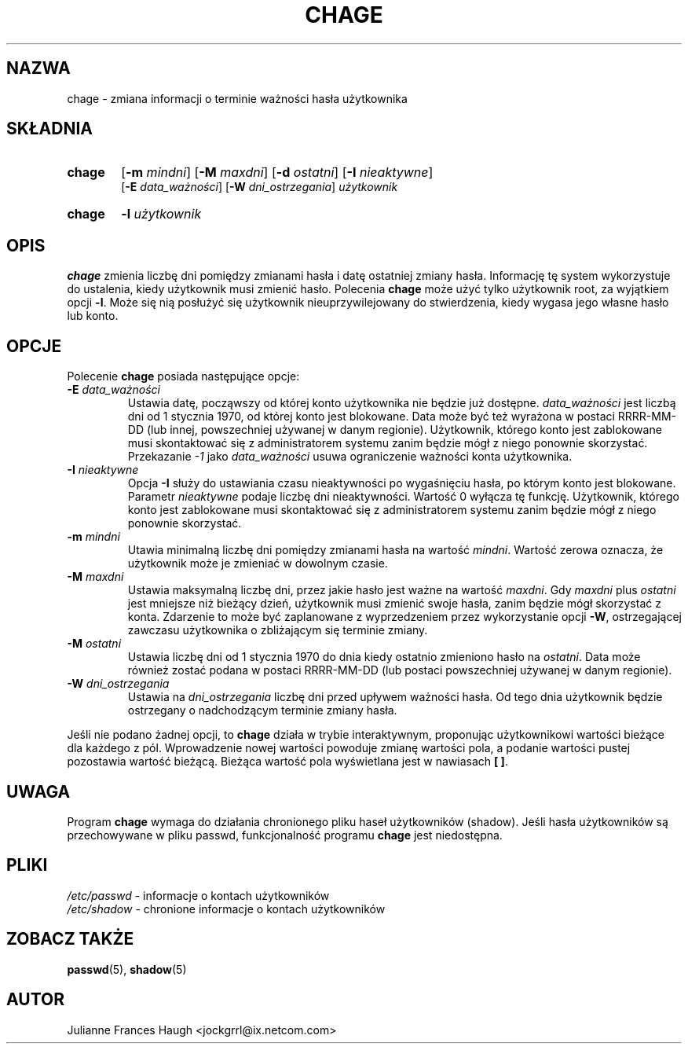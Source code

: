 .\" $Id: chage.1,v 1.14 2006/03/22 12:13:14 kloczek Exp $
.\" Copyright 1990 - 1994 Julianne Frances Haugh
.\" All rights reserved.
.\"
.\" Redistribution and use in source and binary forms, with or without
.\" modification, are permitted provided that the following conditions
.\" are met:
.\" 1. Redistributions of source code must retain the above copyright
.\"    notice, this list of conditions and the following disclaimer.
.\" 2. Redistributions in binary form must reproduce the above copyright
.\"    notice, this list of conditions and the following disclaimer in the
.\"    documentation and/or other materials provided with the distribution.
.\" 3. Neither the name of Julianne F. Haugh nor the names of its contributors
.\"    may be used to endorse or promote products derived from this software
.\"    without specific prior written permission.
.\"
.\" THIS SOFTWARE IS PROVIDED BY JULIE HAUGH AND CONTRIBUTORS ``AS IS'' AND
.\" ANY EXPRESS OR IMPLIED WARRANTIES, INCLUDING, BUT NOT LIMITED TO, THE
.\" IMPLIED WARRANTIES OF MERCHANTABILITY AND FITNESS FOR A PARTICULAR PURPOSE
.\" ARE DISCLAIMED.  IN NO EVENT SHALL JULIE HAUGH OR CONTRIBUTORS BE LIABLE
.\" FOR ANY DIRECT, INDIRECT, INCIDENTAL, SPECIAL, EXEMPLARY, OR CONSEQUENTIAL
.\" DAMAGES (INCLUDING, BUT NOT LIMITED TO, PROCUREMENT OF SUBSTITUTE GOODS
.\" OR SERVICES; LOSS OF USE, DATA, OR PROFITS; OR BUSINESS INTERRUPTION)
.\" HOWEVER CAUSED AND ON ANY THEORY OF LIABILITY, WHETHER IN CONTRACT, STRICT
.\" LIABILITY, OR TORT (INCLUDING NEGLIGENCE OR OTHERWISE) ARISING IN ANY WAY
.\" OUT OF THE USE OF THIS SOFTWARE, EVEN IF ADVISED OF THE POSSIBILITY OF
.\" SUCH DAMAGE.
.TH CHAGE 1
.SH NAZWA
chage \- zmiana informacji o terminie ważności hasła użytkownika
.SH SKŁADNIA
.TP 6
\fBchage\fR
[\fB\-m\fR \fImindni\fR] [\fB\-M\fR \fImaxdni\fR]
[\fB\-d\fR \fIostatni\fR] [\fB\-I\fR \fInieaktywne\fR]
.br
[\fB\-E\fR \fIdata_ważności\fR] [\fB\-W\fR \fIdni_ostrzegania\fR] \fIużytkownik\fR
.TP 6
\fBchage\fR
\fB\-l\fR \fIużytkownik\fR
.SH OPIS
\fBchage\fR zmienia liczbę dni pomiędzy zmianami hasła i datę ostatniej
zmiany hasła. Informację tę system wykorzystuje do ustalenia, kiedy
użytkownik musi zmienić hasło.
Polecenia \fBchage\fR może użyć tylko użytkownik root, za wyjątkiem
opcji \fB\-l\fR. Może się nią posłużyć się użytkownik nieuprzywilejowany
do stwierdzenia, kiedy wygasa jego własne hasło lub konto.
.SH OPCJE
Polecenie \fBchage\fR posiada następujące opcje:
.IP "\fB\-E\fR \fIdata_ważności\fR"
Ustawia datę, począwszy od której konto użytkownika nie będzie już dostępne.
\fIdata_ważności\fR jest liczbą dni od 1 stycznia 1970, od której konto jest
blokowane. Data może być też wyrażona w postaci RRRR\-MM\-DD (lub innej,
powszechniej używanej w danym regionie).
Użytkownik, którego konto jest zablokowane musi skontaktować się
z administratorem systemu zanim będzie mógł z niego ponownie skorzystać.
Przekazanie \fI-1\fR jako \fIdata_ważności\fR usuwa ograniczenie ważności
konta użytkownika.
.IP "\fB\-I\fR \fInieaktywne\fR"
Opcja \fB\-I\fR służy do ustawiania czasu nieaktywności po wygaśnięciu
hasła, po którym konto jest blokowane. Parametr \fInieaktywne\fR podaje
liczbę dni nieaktywności. Wartość 0 wyłącza tę funkcję.
Użytkownik, którego konto jest zablokowane musi skontaktować się
z administratorem systemu zanim będzie mógł z niego ponownie skorzystać.
.IP "\fB\-m\fR \fImindni\fR"
Utawia minimalną liczbę dni pomiędzy zmianami hasła na wartość \fImindni\fR.
Wartość zerowa oznacza, że użytkownik może je zmieniać w dowolnym czasie.
.IP "\fB\-M\fR \fImaxdni\fR"
Ustawia maksymalną liczbę dni, przez jakie hasło jest ważne na wartość
\fImaxdni\fR. Gdy \fImaxdni\fR plus \fIostatni\fR jest mniejsze niż bieżący
dzień, użytkownik musi zmienić swoje hasła, zanim będzie mógł skorzystać z
konta. Zdarzenie to może być zaplanowane z wyprzedzeniem przez wykorzystanie
opcji \fB\-W\fR, ostrzegającej zawczasu użytkownika o zbliżającym się
terminie zmiany.
.IP "\fB\-M\fR \fIostatni\fR"
Ustawia liczbę dni od 1 stycznia 1970 do dnia kiedy ostatnio zmieniono hasło
na \fIostatni\fR. Data może również zostać podana w postaci RRRR\-MM\-DD (lub
postaci powszechniej używanej w danym regionie).
.IP "\fB\-W\fR \fIdni_ostrzegania\fR"
Ustawia na \fIdni_ostrzegania\fR liczbę dni przed upływem ważności hasła.
Od tego dnia użytkownik będzie ostrzegany o nadchodzącym terminie zmiany
hasła.
.PP
Jeśli nie podano żadnej opcji, to \fBchage\fR działa w trybie interaktywnym,
proponując użytkownikowi wartości bieżące dla każdego z pól. Wprowadzenie
nowej wartości powoduje zmianę wartości pola, a podanie wartości pustej
pozostawia wartość bieżącą.
Bieżąca wartość pola wyświetlana jest w nawiasach \fB[ ]\fR.
.SH UWAGA
Program \fBchage\fR wymaga do działania chronionego pliku haseł użytkowników
(shadow). Jeśli hasła użytkowników są przechowywane w pliku passwd,
funkcjonalność programu \fBchage\fR jest niedostępna.
.SH PLIKI
\fI/etc/passwd\fR \- informacje o kontach użytkowników
.br
\fI/etc/shadow\fR \- chronione informacje o kontach użytkowników
.SH ZOBACZ TAKŻE
.BR passwd (5),
.BR shadow (5)
.SH AUTOR
Julianne Frances Haugh <jockgrrl@ix.netcom.com>
